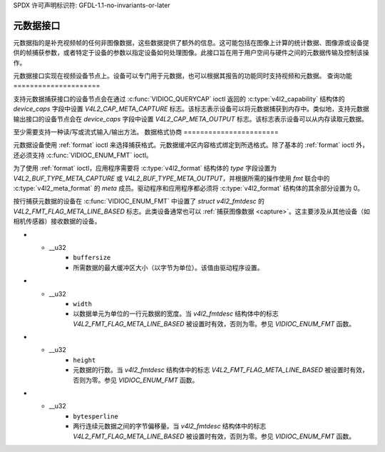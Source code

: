 SPDX 许可声明标识符: GFDL-1.1-no-invariants-or-later

.. _metadata:

******************
元数据接口
******************

元数据指的是补充视频帧的任何非图像数据，这些数据提供了额外的信息。这可能包括在图像上计算的统计数据、图像源或设备提供的帧捕获参数，或者特定于设备的参数以指定设备如何处理图像。此接口旨在用于用户空间与硬件之间的元数据传输及控制该操作。

元数据接口实现在视频设备节点上。设备可以专门用于元数据，也可以根据其报告的功能同时支持视频和元数据。
查询功能
=====================

支持元数据捕获接口的设备节点会在通过 :c:func:`VIDIOC_QUERYCAP` ioctl 返回的 :c:type:`v4l2_capability` 结构体的 `device_caps` 字段中设置 `V4L2_CAP_META_CAPTURE` 标志。该标志表示设备可以将元数据捕获到内存中。类似地，支持元数据输出接口的设备节点会在 `device_caps` 字段中设置 `V4L2_CAP_META_OUTPUT` 标志。该标志表示设备可以从内存读取元数据。

至少需要支持一种读/写或流式输入/输出方法。
数据格式协商
=======================

元数据设备使用 :ref:`format` ioctl 来选择捕获格式。元数据缓冲区内容格式绑定到所选格式。除了基本的 :ref:`format` ioctl 外，还必须支持 :c:func:`VIDIOC_ENUM_FMT` ioctl。

为了使用 :ref:`format` ioctl，应用程序需要将 :c:type:`v4l2_format` 结构体的 `type` 字段设置为 `V4L2_BUF_TYPE_META_CAPTURE` 或 `V4L2_BUF_TYPE_META_OUTPUT`，并根据所需的操作使用 `fmt` 联合中的 :c:type:`v4l2_meta_format` 的 `meta` 成员。驱动程序和应用程序都必须将 :c:type:`v4l2_format` 结构体的其余部分设置为 0。

按行捕获元数据的设备在 :c:func:`VIDIOC_ENUM_FMT` 中设置了 `struct v4l2_fmtdesc` 的 `V4L2_FMT_FLAG_META_LINE_BASED` 标志。此类设备通常也可以 :ref:`捕获图像数据 <capture>`。这主要涉及从其他设备（如相机传感器）接收数据的设备。

.. c:type:: v4l2_meta_format

.. tabularcolumns:: |p{1.4cm}|p{2.4cm}|p{13.5cm}|

.. flat-table:: struct v4l2_meta_format
    :header-rows:  0
    :stub-columns: 0
    :widths:       1 1 2

    * - __u32
      - ``dataformat``
      - 数据格式，由应用程序设置。这是一个小端字节序的 :ref:`四个字符代码 <v4l2-fourcc>`。V4L2 在 :ref:`meta-formats` 中定义了元数据格式。
* - __u32
      - ``buffersize``
      - 所需数据的最大缓冲区大小（以字节为单位）。该值由驱动程序设置。
* - __u32
      - ``width``
      - 以数据单元为单位的一行元数据的宽度。当 `v4l2_fmtdesc` 结构体中的标志 `V4L2_FMT_FLAG_META_LINE_BASED` 被设置时有效，否则为零。参见 `VIDIOC_ENUM_FMT` 函数。
* - __u32
      - ``height``
      - 元数据的行数。当 `v4l2_fmtdesc` 结构体中的标志 `V4L2_FMT_FLAG_META_LINE_BASED` 被设置时有效，否则为零。参见 `VIDIOC_ENUM_FMT` 函数。
* - __u32
      - ``bytesperline``
      - 两行连续元数据之间的字节偏移量。当 `v4l2_fmtdesc` 结构体中的标志 `V4L2_FMT_FLAG_META_LINE_BASED` 被设置时有效，否则为零。参见 `VIDIOC_ENUM_FMT` 函数。
